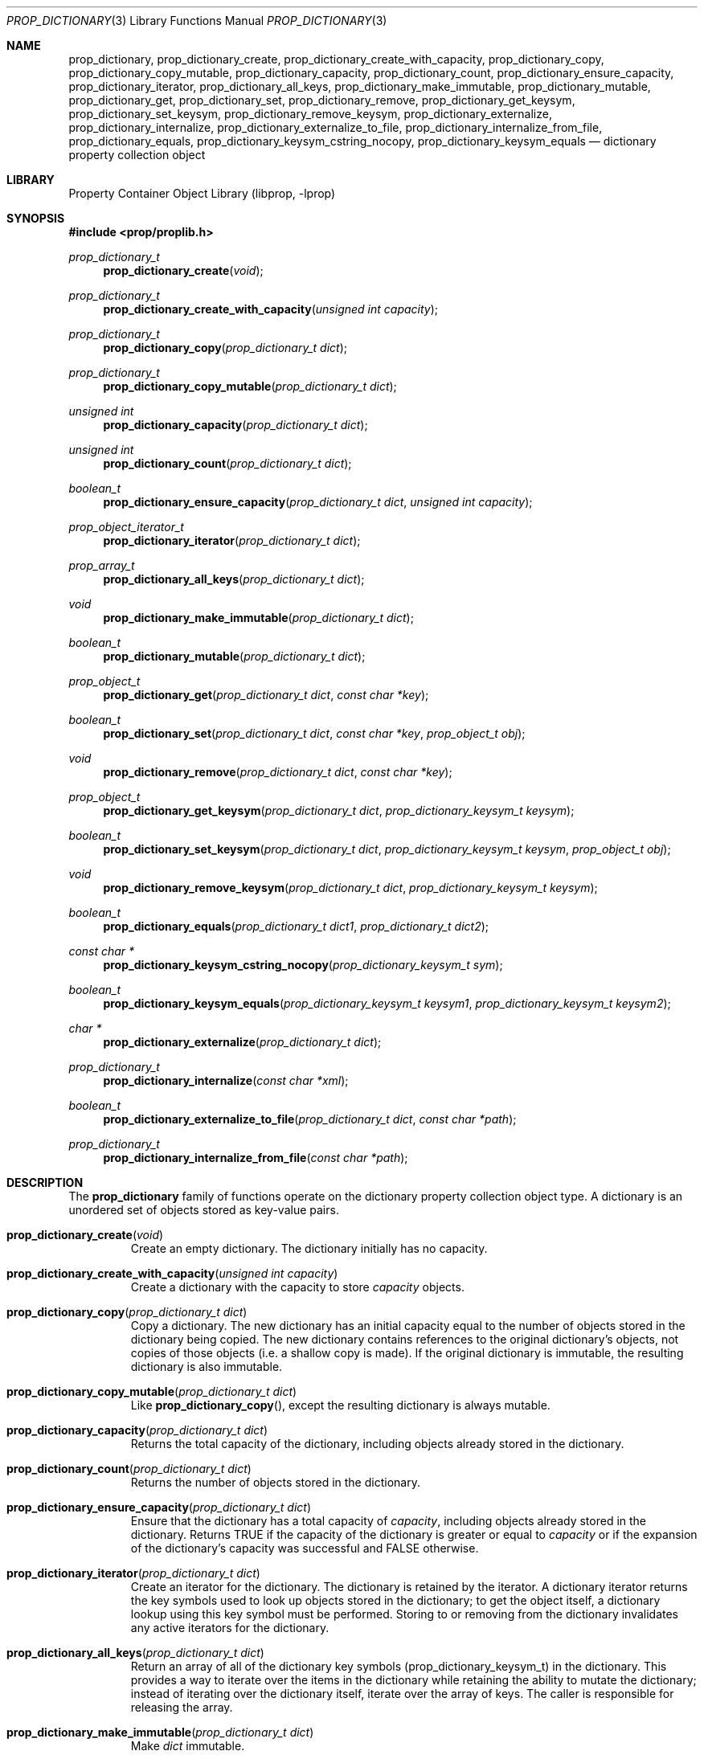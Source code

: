 .\"	$NetBSD: prop_dictionary.3,v 1.7 2007/07/07 19:03:52 degroote Exp $
.\"
.\" Copyright (c) 2006 The NetBSD Foundation, Inc.
.\" All rights reserved.
.\"
.\" This code is derived from software contributed to The NetBSD Foundation
.\" by Jason R. Thorpe.
.\"
.\" Redistribution and use in source and binary forms, with or without
.\" modification, are permitted provided that the following conditions
.\" are met:
.\" 1. Redistributions of source code must retain the above copyright
.\" notice, this list of conditions and the following disclaimer.
.\" 2. Redistributions in binary form must reproduce the above copyright
.\" notice, this list of conditions and the following disclaimer in the
.\" documentation and/or other materials provided with the distribution.
.\" 3. All advertising materials mentioning features or use of this software
.\" must display the following acknowledgement:
.\" This product includes software developed by the NetBSD
.\" Foundation, Inc. and its contributors.
.\" 4. Neither the name of The NetBSD Foundation nor the names of its
.\" contributors may be used to endorse or promote products derived
.\" from this software without specific prior written permission.
.\"
.\" THIS SOFTWARE IS PROVIDED BY THE NETBSD FOUNDATION, INC. AND CONTRIBUTORS
.\" ``AS IS'' AND ANY EXPRESS OR IMPLIED WARRANTIES, INCLUDING, BUT NOT LIMITED
.\" TO, THE IMPLIED WARRANTIES OF MERCHANTABILITY AND FITNESS FOR A PARTICULAR
.\" PURPOSE ARE DISCLAIMED.  IN NO EVENT SHALL THE FOUNDATION OR CONTRIBUTORS
.\" BE LIABLE FOR ANY DIRECT, INDIRECT, INCIDENTAL, SPECIAL, EXEMPLARY, OR
.\" CONSEQUENTIAL DAMAGES (INCLUDING, BUT NOT LIMITED TO, PROCUREMENT OF
.\" SUBSTITUTE GOODS OR SERVICES; LOSS OF USE, DATA, OR PROFITS; OR BUSINESS
.\" INTERRUPTION) HOWEVER CAUSED AND ON ANY THEORY OF LIABILITY, WHETHER IN
.\" CONTRACT, STRICT LIABILITY, OR TORT (INCLUDING NEGLIGENCE OR OTHERWISE)
.\" ARISING IN ANY WAY OUT OF THE USE OF THIS SOFTWARE, EVEN IF ADVISED OF THE
.\" POSSIBILITY OF SUCH DAMAGE.
.\"
.Dd April 28, 2007
.Dt PROP_DICTIONARY 3
.Os
.Sh NAME
.Nm prop_dictionary ,
.Nm prop_dictionary_create ,
.Nm prop_dictionary_create_with_capacity ,
.Nm prop_dictionary_copy ,
.Nm prop_dictionary_copy_mutable ,
.Nm prop_dictionary_capacity ,
.Nm prop_dictionary_count ,
.Nm prop_dictionary_ensure_capacity ,
.Nm prop_dictionary_iterator ,
.Nm prop_dictionary_all_keys ,
.Nm prop_dictionary_make_immutable ,
.Nm prop_dictionary_mutable ,
.Nm prop_dictionary_get ,
.Nm prop_dictionary_set ,
.Nm prop_dictionary_remove ,
.Nm prop_dictionary_get_keysym ,
.Nm prop_dictionary_set_keysym ,
.Nm prop_dictionary_remove_keysym ,
.Nm prop_dictionary_externalize ,
.Nm prop_dictionary_internalize ,
.Nm prop_dictionary_externalize_to_file ,
.Nm prop_dictionary_internalize_from_file ,
.Nm prop_dictionary_equals ,
.Nm prop_dictionary_keysym_cstring_nocopy ,
.Nm prop_dictionary_keysym_equals
.Nd dictionary property collection object
.Sh LIBRARY
.Lb libprop
.Sh SYNOPSIS
.In prop/proplib.h
.\"
.Ft prop_dictionary_t
.Fn prop_dictionary_create "void"
.Ft prop_dictionary_t
.Fn prop_dictionary_create_with_capacity "unsigned int capacity"
.\"
.Ft prop_dictionary_t
.Fn prop_dictionary_copy "prop_dictionary_t dict"
.Ft prop_dictionary_t
.Fn prop_dictionary_copy_mutable "prop_dictionary_t dict"
.\"
.Ft unsigned int
.Fn prop_dictionary_capacity "prop_dictionary_t dict"
.Ft unsigned int
.Fn prop_dictionary_count "prop_dictionary_t dict"
.Ft boolean_t
.Fn prop_dictionary_ensure_capacity "prop_dictionary_t dict" \
    "unsigned int capacity"
.\"
.Ft prop_object_iterator_t
.Fn prop_dictionary_iterator "prop_dictionary_t dict"
.Ft prop_array_t
.Fn prop_dictionary_all_keys "prop_dictionary_t dict"
.\"
.Ft void
.Fn prop_dictionary_make_immutable "prop_dictionary_t dict"
.Ft boolean_t
.Fn prop_dictionary_mutable "prop_dictionary_t dict"
.\"
.Ft prop_object_t
.Fn prop_dictionary_get "prop_dictionary_t dict" "const char *key"
.Ft boolean_t
.Fn prop_dictionary_set "prop_dictionary_t dict" "const char *key" \
    "prop_object_t obj"
.Ft void
.Fn prop_dictionary_remove "prop_dictionary_t dict" "const char *key"
.\"
.Ft prop_object_t
.Fn prop_dictionary_get_keysym "prop_dictionary_t dict" \
    "prop_dictionary_keysym_t keysym"
.Ft boolean_t
.Fn prop_dictionary_set_keysym "prop_dictionary_t dict" \
    "prop_dictionary_keysym_t keysym" "prop_object_t obj"
.Ft void
.Fn prop_dictionary_remove_keysym "prop_dictionary_t dict" \
    "prop_dictionary_keysym_t keysym"
.\"
.Ft boolean_t
.Fn prop_dictionary_equals "prop_dictionary_t dict1" "prop_dictionary_t dict2"
.\"
.Ft const char *
.Fn prop_dictionary_keysym_cstring_nocopy "prop_dictionary_keysym_t sym"
.\"
.Ft boolean_t
.Fn prop_dictionary_keysym_equals "prop_dictionary_keysym_t keysym1" \
    "prop_dictionary_keysym_t keysym2"
.\"
.Ft char *
.Fn prop_dictionary_externalize "prop_dictionary_t dict"
.Ft prop_dictionary_t
.Fn prop_dictionary_internalize "const char *xml"
.\"
.Ft boolean_t
.Fn prop_dictionary_externalize_to_file "prop_dictionary_t dict" \
    "const char *path"
.Ft prop_dictionary_t
.Fn prop_dictionary_internalize_from_file "const char *path"
.\"
.Sh DESCRIPTION
The
.Nm prop_dictionary
family of functions operate on the dictionary property collection object type.
A dictionary is an unordered set of objects stored as key-value pairs.
.Bl -tag -width "xxxxx"
.It Fn prop_dictionary_create "void"
Create an empty dictionary.
The dictionary initially has no capacity.
.It Fn prop_dictionary_create_with_capacity "unsigned int capacity"
Create a dictionary with the capacity to store
.Fa capacity
objects.
.It Fn prop_dictionary_copy "prop_dictionary_t dict"
Copy a dictionary.
The new dictionary has an initial capacity equal to the number of objects
stored in the dictionary being copied.
The new dictionary contains references to the original dictionary's objects,
not copies of those objects
.Pq i.e. a shallow copy is made .
If the original dictionary is immutable, the resulting dictionary is also
immutable.
.It Fn prop_dictionary_copy_mutable "prop_dictionary_t dict"
Like
.Fn prop_dictionary_copy ,
except the resulting dictionary is always mutable.
.It Fn prop_dictionary_capacity "prop_dictionary_t dict"
Returns the total capacity of the dictionary, including objects already stored
in the dictionary.
.It Fn prop_dictionary_count "prop_dictionary_t dict"
Returns the number of objects stored in the dictionary.
.It Fn prop_dictionary_ensure_capacity "prop_dictionary_t dict"
Ensure that the dictionary has a total capacity of
.Fa capacity ,
including objects already stored in the dictionary.
Returns
.Dv TRUE
if the capacity of the dictionary is greater or equal to
.Fa capacity
or if the expansion of the dictionary's capacity was successful
and
.Dv FALSE
otherwise.
.It Fn prop_dictionary_iterator "prop_dictionary_t dict"
Create an iterator for the dictionary.
The dictionary is retained by the iterator.
A dictionary iterator returns the key symbols used to look up objects stored
in the dictionary; to get the object itself, a dictionary lookup using this
key symbol must be performed.
Storing to or removing from the dictionary invalidates any active iterators for
the dictionary.
.It Fn prop_dictionary_all_keys "prop_dictionary_t dict"
Return an array of all of the dictionary key symbols
.Pq prop_dictionary_keysym_t
in the dictionary.
This provides a way to iterate over the items in the dictionary while
retaining the ability to mutate the dictionary; instead of iterating
over the dictionary itself, iterate over the array of keys.
The caller is responsible for releasing the array.
.It Fn prop_dictionary_make_immutable "prop_dictionary_t dict"
Make
.Fa dict
immutable.
.It Fn prop_dictionary_mutable "prop_dictionary_t dict"
Returns
.Dv TRUE
if the dictionary is mutable.
.It Fn prop_dictionary_get "prop_dictionary_t dict" "const char *key"
Return the object stored in the dictionary with the key
.Fa key .
If no object is stored with the specified key,
.Dv NULL
is returned.
.It Fn prop_dictionary_set "prop_dictionary_t dict" "const char *key" \
       "prop_object_t obj"
Store a reference to the object
.Fa obj
with the key
.Fa key .
The object will be retained by the array.
If the key already exists in the dictionary, the object associated with
that key will be released and replaced with the new object.
Returns
.Dv TRUE
if storing the object was successful and
.Dv FALSE
otherwise.
.It Fn prop_dictionary_remove "prop_dictionary_t dict" "const char *key"
Remove the reference to the object stored in the dictionary with the key
.Fa key .
The object will be released.
.It Fn prop_dictionary_get_keysym "prop_dictionary_t dict" \
    "prop_dictionary_keysym_t sym"
Like
.Fn prop_dictionary_get ,
but the lookup is performed using a key symbol returned by a dictionary
iterator.
The results are undefined if the iterator used to obtain the key symbol
is not associated with
.Fa dict .
.It Fn prop_dictionary_set_keysym "prop_dictionary_t dict" \
    "prop_dictionary_keysym_t sym" "prop_object_t obj"
Like
.Fn prop_dictionary_set ,
but the lookup of the object to replace is performed using a key symbol
returned by a dictionary iterator.
The results are undefined if the iterator used to obtain the key symbol
is not associated with
.Fa dict .
.It Fn prop_dictionary_remove_keysym "prop_dictionary_t dict" \
    "prop_dictionary_keysym_t sym"
Like
.Fn prop_dictionary_remove ,
but the lookup of the object to remove is performed using a key symbol
returned by a dictionary iterator.
The results are undefined if the iterator used to obtain the key symbol
is not associated with
.Fa dict .
.It Fn prop_dictionary_equals "prop_dictionary_t dict1" \
    "prop_dictionary_t dict2"
Returns
.Dv TRUE
if the two dictionaries are equivalent.
Note: Objects contained in the dictionary are compared by value, not by
reference.
.It Fn prop_dictionary_keysym_cstring_nocopy "prop_dictionary_keysym_t keysym"
Returns an immutable reference to the dictionary key symbol's string value.
.It Fn prop_dictionary_keysym_equals "prop_dictionary_keysym_t keysym1" \
    "prop_dictionary_keysym_t keysym2"
Returns
.Dv TRUE
if the two dictionary key symbols are equivalent.
.It Fn prop_dictionary_externalize "prop_dictionary_t dict"
Externalizes a dictionary, returning a NUL-terminated buffer containing
the XML representation of the dictionary.
The caller is responsible for freeing the returned buffer.
If converting to the external representation fails for any reason,
.Dv NULL
is returned.
.Pp
In user space, the buffer is allocated using
.Xr malloc 3 .
In the kernel, the buffer is allocated using
.Xr malloc 9
using the malloc type
.Dv M_TEMP .
.It Fn prop_dictionary_internalize "const char *xml"
Parse the XML representation of a property list in the NUL-terminated
buffer
.Fa xml
and return the corresponding dictionary.
Returns
.Dv NULL
if parsing fails for any reason.
.It Fn prop_dictionary_externalize_to_file "prop_dictionary_t dict" \
    "const char *path"
Externalizes a dictionary and writes it to the file specified by
.Fa path .
The file is saved with the mode
.Dv 0666
as modified by the process's file creation mask
.Pq see Xr umask 3
and is written atomically.
Returns
.Dv FALSE
if externalizing or writing the dictionary fails for any reason.
.It Fn prop_dictionary_internalize_from_file "const char *path"
Reads the XML property list contained in the file specified by
.Fa path ,
internalizes it, and returns the corresponding array.
.El
.Sh SEE ALSO
.Xr prop_array 3 ,
.Xr prop_bool 3 ,
.Xr prop_data 3 ,
.Xr prop_number 3 ,
.Xr prop_object 3 ,
.Xr prop_string 3 ,
.Xr proplib 3
.Sh HISTORY
The
.Nm proplib
property container object library first appeared in
.Nx 4.0 .
